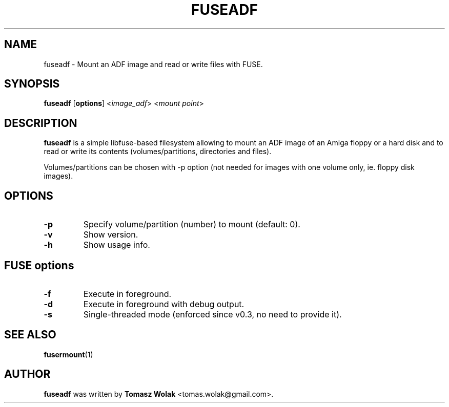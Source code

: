 .TH FUSEADF 1 "Jun 2023"
.SH NAME
fuseadf \- Mount an ADF image and read or write files with FUSE.
.SH SYNOPSIS
.B fuseadf
[\fBoptions\fR] <\fIimage_adf\fR> <\fImount point\fR>
.SH DESCRIPTION
\fBfuseadf\fR is a simple libfuse-based filesystem allowing to mount
an ADF image of an Amiga floppy or a hard disk and to read or write 
its contents (volumes/partitions, directories and files).
.PP
Volumes/partitions can be chosen with -p option (not needed for images with
one volume only, ie. floppy disk images).
.
.SH OPTIONS
.TP
.B \-p
Specify volume/partition (number) to mount (default: 0).
.TP
.B \-v
Show version.
.TP
.B \-h
Show usage info.
.SH FUSE options
.TP
.B \-f
Execute in foreground.
.TP
.B \-d
Execute in foreground with debug output.
.TP
.B \-s
Single-threaded mode (enforced since v0.3, no need to provide it).
.SH SEE ALSO
.BR fusermount (1)
.SH AUTHOR
\fBfuseadf\fR was written by \fBTomasz Wolak\fR <tomas.wolak@gmail.com>.
.PP
